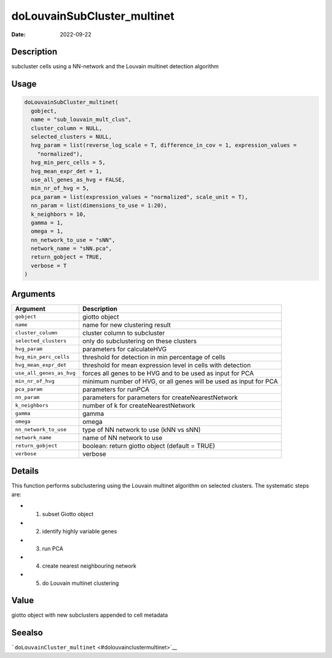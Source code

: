 ============================
doLouvainSubCluster_multinet
============================

:Date: 2022-09-22

Description
===========

subcluster cells using a NN-network and the Louvain multinet detection
algorithm

Usage
=====

.. code:: r

   doLouvainSubCluster_multinet(
     gobject,
     name = "sub_louvain_mult_clus",
     cluster_column = NULL,
     selected_clusters = NULL,
     hvg_param = list(reverse_log_scale = T, difference_in_cov = 1, expression_values =
       "normalized"),
     hvg_min_perc_cells = 5,
     hvg_mean_expr_det = 1,
     use_all_genes_as_hvg = FALSE,
     min_nr_of_hvg = 5,
     pca_param = list(expression_values = "normalized", scale_unit = T),
     nn_param = list(dimensions_to_use = 1:20),
     k_neighbors = 10,
     gamma = 1,
     omega = 1,
     nn_network_to_use = "sNN",
     network_name = "sNN.pca",
     return_gobject = TRUE,
     verbose = T
   )

Arguments
=========

+-------------------------------+--------------------------------------+
| Argument                      | Description                          |
+===============================+======================================+
| ``gobject``                   | giotto object                        |
+-------------------------------+--------------------------------------+
| ``name``                      | name for new clustering result       |
+-------------------------------+--------------------------------------+
| ``cluster_column``            | cluster column to subcluster         |
+-------------------------------+--------------------------------------+
| ``selected_clusters``         | only do subclustering on these       |
|                               | clusters                             |
+-------------------------------+--------------------------------------+
| ``hvg_param``                 | parameters for calculateHVG          |
+-------------------------------+--------------------------------------+
| ``hvg_min_perc_cells``        | threshold for detection in min       |
|                               | percentage of cells                  |
+-------------------------------+--------------------------------------+
| ``hvg_mean_expr_det``         | threshold for mean expression level  |
|                               | in cells with detection              |
+-------------------------------+--------------------------------------+
| ``use_all_genes_as_hvg``      | forces all genes to be HVG and to be |
|                               | used as input for PCA                |
+-------------------------------+--------------------------------------+
| ``min_nr_of_hvg``             | minimum number of HVG, or all genes  |
|                               | will be used as input for PCA        |
+-------------------------------+--------------------------------------+
| ``pca_param``                 | parameters for runPCA                |
+-------------------------------+--------------------------------------+
| ``nn_param``                  | parameters for parameters for        |
|                               | createNearestNetwork                 |
+-------------------------------+--------------------------------------+
| ``k_neighbors``               | number of k for createNearestNetwork |
+-------------------------------+--------------------------------------+
| ``gamma``                     | gamma                                |
+-------------------------------+--------------------------------------+
| ``omega``                     | omega                                |
+-------------------------------+--------------------------------------+
| ``nn_network_to_use``         | type of NN network to use (kNN vs    |
|                               | sNN)                                 |
+-------------------------------+--------------------------------------+
| ``network_name``              | name of NN network to use            |
+-------------------------------+--------------------------------------+
| ``return_gobject``            | boolean: return giotto object        |
|                               | (default = TRUE)                     |
+-------------------------------+--------------------------------------+
| ``verbose``                   | verbose                              |
+-------------------------------+--------------------------------------+

Details
=======

This function performs subclustering using the Louvain multinet
algorithm on selected clusters. The systematic steps are:

-  

   1. subset Giotto object

-  

   2. identify highly variable genes

-  

   3. run PCA

-  

   4. create nearest neighbouring network

-  

   5. do Louvain multinet clustering

Value
=====

giotto object with new subclusters appended to cell metadata

Seealso
=======

```doLouvainCluster_multinet`` <#dolouvainclustermultinet>`__
